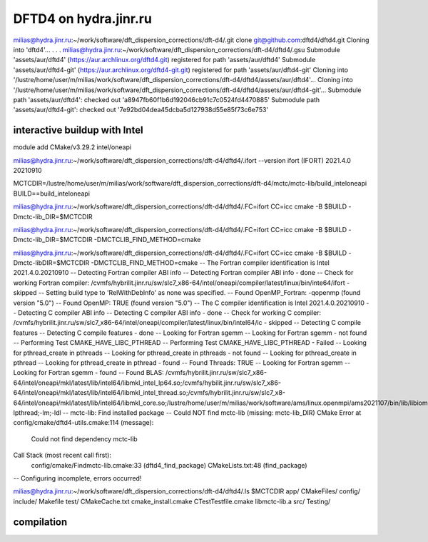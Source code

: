 ======================
DFTD4 on hydra.jinr.ru
======================

milias@hydra.jinr.ru:~/work/software/dft_dispersion_corrections/dft-d4/.git clone git@github.com:dftd4/dftd4.git
Cloning into 'dftd4'...
.
.
.
milias@hydra.jinr.ru:~/work/software/dft_dispersion_corrections/dft-d4/dftd4/.gsu
Submodule 'assets/aur/dftd4' (https://aur.archlinux.org/dftd4.git) registered for path 'assets/aur/dftd4'
Submodule 'assets/aur/dftd4-git' (https://aur.archlinux.org/dftd4-git.git) registered for path 'assets/aur/dftd4-git'
Cloning into '/lustre/home/user/m/milias/work/software/dft_dispersion_corrections/dft-d4/dftd4/assets/aur/dftd4'...
Cloning into '/lustre/home/user/m/milias/work/software/dft_dispersion_corrections/dft-d4/dftd4/assets/aur/dftd4-git'...
Submodule path 'assets/aur/dftd4': checked out 'a8947fb60f1b6d192046cb91c7c0524fd4470885'
Submodule path 'assets/aur/dftd4-git': checked out '7e92bd04dea45dcba5d127938d55e85f73c6e753'


interactive buildup with Intel
~~~~~~~~~~~~~~~~~~~~~~~~~~~~~~~
module add CMake/v3.29.2  intel/oneapi

milias@hydra.jinr.ru:~/work/software/dft_dispersion_corrections/dft-d4/dftd4/.ifort --version
ifort (IFORT) 2021.4.0 20210910

MCTCDIR=/lustre/home/user/m/milias/work/software/dft_dispersion_corrections/dft-d4/mctc/mctc-lib/build_inteloneapi
BUILD==build_inteloneapi

milias@hydra.jinr.ru:~/work/software/dft_dispersion_corrections/dft-d4/dftd4/.FC=ifort CC=icc cmake -B $BUILD  -Dmctc-lib_DIR=$MCTCDIR

milias@hydra.jinr.ru:~/work/software/dft_dispersion_corrections/dft-d4/dftd4/.FC=ifort CC=icc cmake -B $BUILD  -Dmctc-lib_DIR=$MCTCDIR -DMCTCLIB_FIND_METHOD=cmake

milias@hydra.jinr.ru:~/work/software/dft_dispersion_corrections/dft-d4/dftd4/.FC=ifort CC=icc cmake -B $BUILD  -Dmctc-libDIR=$MCTCDIR -DMCTCLIB_FIND_METHOD=cmake
-- The Fortran compiler identification is Intel 2021.4.0.20210910
-- Detecting Fortran compiler ABI info
-- Detecting Fortran compiler ABI info - done
-- Check for working Fortran compiler: /cvmfs/hybrilit.jinr.ru/sw/slc7_x86-64/intel/oneapi/compiler/latest/linux/bin/inte64/ifort - skipped
-- Setting build type to 'RelWithDebInfo' as none was specified.
-- Found OpenMP_Fortran: -qopenmp (found version "5.0")
-- Found OpenMP: TRUE (found version "5.0")
-- The C compiler identification is Intel 2021.4.0.20210910
-- Detecting C compiler ABI info
-- Detecting C compiler ABI info - done
-- Check for working C compiler: /cvmfs/hybrilit.jinr.ru/sw/slc7_x86-64/intel/oneapi/compiler/latest/linux/bin/intel64/ic - skipped
-- Detecting C compile features
-- Detecting C compile features - done
-- Looking for Fortran sgemm
-- Looking for Fortran sgemm - not found
-- Performing Test CMAKE_HAVE_LIBC_PTHREAD
-- Performing Test CMAKE_HAVE_LIBC_PTHREAD - Failed
-- Looking for pthread_create in pthreads
-- Looking for pthread_create in pthreads - not found
-- Looking for pthread_create in pthread
-- Looking for pthread_create in pthread - found
-- Found Threads: TRUE
-- Looking for Fortran sgemm
-- Looking for Fortran sgemm - found
-- Found BLAS: /cvmfs/hybrilit.jinr.ru/sw/slc7_x86-64/intel/oneapi/mkl/latest/lib/intel64/libmkl_intel_lp64.so;/cvmfs/hybilit.jinr.ru/sw/slc7_x86-64/intel/oneapi/mkl/latest/lib/intel64/libmkl_intel_thread.so;/cvmfs/hybrilit.jinr.ru/sw/slc7_x8-64/intel/oneapi/mkl/latest/lib/intel64/libmkl_core.so;/lustre/home/user/m/milias/work/software/ams/linux.openmpi/ams2021107/bin/lib/libiomp5.so;-lpthread;-lm;-ldl
-- mctc-lib: Find installed package
-- Could NOT find mctc-lib (missing: mctc-lib_DIR)
CMake Error at config/cmake/dftd4-utils.cmake:114 (message):
  Could not find dependency mctc-lib
Call Stack (most recent call first):
  config/cmake/Findmctc-lib.cmake:33 (dftd4_find_package)
  CMakeLists.txt:48 (find_package)


-- Configuring incomplete, errors occurred!

milias@hydra.jinr.ru:~/work/software/dft_dispersion_corrections/dft-d4/dftd4/.ls $MCTCDIR
app/            CMakeFiles/          config/              include/       Makefile  test/
CMakeCache.txt  cmake_install.cmake  CTestTestfile.cmake  libmctc-lib.a  src/      Testing/




compilation
~~~~~~~~~~~
